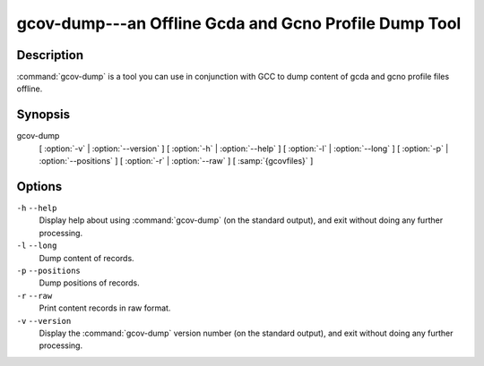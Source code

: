 ..
  Copyright 1988-2021 Free Software Foundation, Inc.
  This is part of the GCC manual.
  For copying conditions, see the GPL license file

    .. _gcov-dump:

gcov-dump---an Offline Gcda and Gcno Profile Dump Tool
------------------------------------------------------

Description
^^^^^^^^^^^

:command:`gcov-dump` is a tool you can use in conjunction with GCC to
dump content of gcda and gcno profile files offline.

Synopsis
^^^^^^^^

gcov-dump
     [ :option:`-v` | :option:`--version` ]
     [ :option:`-h` | :option:`--help` ]
     [ :option:`-l` | :option:`--long` ]
     [ :option:`-p` | :option:`--positions` ]
     [ :option:`-r` | :option:`--raw` ]
     [ :samp:`{gcovfiles}` ]

Options
^^^^^^^

``-h`` ``--help``
  Display help about using :command:`gcov-dump` (on the standard output), and
  exit without doing any further processing.

``-l`` ``--long``
  Dump content of records.

``-p`` ``--positions``
  Dump positions of records.

``-r`` ``--raw``
  Print content records in raw format.

``-v`` ``--version``
  Display the :command:`gcov-dump` version number (on the standard output),
  and exit without doing any further processing.

.. only:: man

  .. toctree::

    copyright
